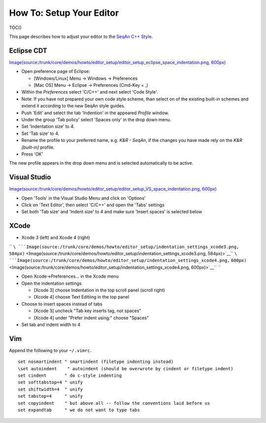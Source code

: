 How To: Setup Your Editor
-------------------------

TOC()

This page describes how to adjust your editor to the `SeqAn C++
Style <StyleGuide/Cpp>`__.

Eclipse CDT
~~~~~~~~~~~

`Image(source:/trunk/core/demos/howto/editor\_setup/editor\_setup\_eclipse\_space\_indentation.png,
600px) <Image(source:/trunk/core/demos/howto/editor_setup/editor_setup_eclipse_space_indentation.png, 600px)>`__

-  Open preference page of Eclipse:

   -  [Windows/Linux] Menu -> Windows -> Preferences
   -  [Mac OS] Menu -> Eclipse -> Preferences (Cmd-Key + ,)

-  Within the *Preferences* select 'C/C++' and next select 'Code Style'.
-  Note: If you have not prepared your own code style scheme, than
   select on of the existing built-in schemes and extend it according to
   the new SeqAn style guides.
-  Push 'Edit' and select the tab 'Indention' in the appeared *Profile*
   window.
-  Under the group 'Tab policy' select 'Spaces only' in the drop down
   menu.
-  Set 'Indentation size' to 4.
-  Set 'Tab size' to 4.
-  Rename the profile to your preferred name, e.g. *K&R - SeqAn*, if the
   changes you have made rely on the *K&R [built-in]* profile.
-  Press 'OK'

The new profile appears in the drop down menu and is selected
automatically to be active.

Visual Studio
~~~~~~~~~~~~~

`Image(source:/trunk/core/demos/howto/editor\_setup/editor\_setup\_VS\_space\_indentation.png,
600px) <Image(source:/trunk/core/demos/howto/editor_setup/editor_setup_VS_space_indentation.png, 600px)>`__

-  Open 'Tools' in the Visual Studio Menu and click on 'Options'
-  Click on 'Text Editor', then select 'C/C++' and open the 'Tabs'
   settings
-  Set both 'Tab size' and 'Indent size' to 4 and make sure 'Insert
   spaces' is selected below

XCode
~~~~~

-  Xcode 3 (left) and Xcode 4 (right)

``  ``\ ```Image(source:/trunk/core/demos/howto/editor_setup/indentation_settings_xcode3.png,``
``584px)`` <Image(source:/trunk/core/demos/howto/editor_setup/indentation_settings_xcode3.png, 584px)>`__\ ``   ``\ ```Image(source:/trunk/core/demos/howto/editor_setup/indentation_settings_xcode4.png,``
``600px)`` <Image(source:/trunk/core/demos/howto/editor_setup/indentation_settings_xcode4.png, 600px)>`__\ `` ``

-  Open Xcode->Preferences... in the Xcode menu
-  Open the indentation settings

   -  [Xcode 3] choose Indentation in the top scroll panel (scroll
      right)
   -  [Xcode 4] choose Text Editiing in the top panel

-  Choose to insert spaces instead of tabs

   -  [Xcode 3] uncheck "Tab key inserts tag, not spaces"
   -  [Xcode 4] under "Prefer indent using:" choose "Spaces"

-  Set tab and indent width to 4

Vim
~~~

Append the following to your ``~/.vimrc``.

::

    set nosmartindent " smartindent (filetype indenting instead)
    \set autoindent    " autoindent (should be overwrote by cindent or filetype indent)
    set cindent       " do c-style indenting
    set softtabstop=4 " unify
    set shiftwidth=4  " unify
    set tabstop=4     " unify
    set copyindent    " but above all -- follow the conventions laid before us
    set expandtab     " we do not want to type tabs

.. raw:: mediawiki

   {{TracNotice|{{PAGENAME}}}}
